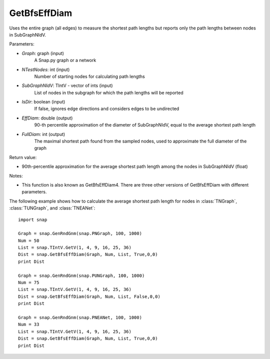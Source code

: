 GetBfsEffDiam
'''''''''''

.. function:: GetBfsEffDiam(Graph, NTestNodes, SubGraphNIdV, IsDir, EffDiam, FullDiam)

Uses the entire graph (all edges) to measure the shortest path lengths but reports only the path lengths between nodes in SubGraphNIdV.

Parameters:

- *Graph*: graph (input)
    A Snap.py graph or a network

- *NTestNodes*: int (input)
    Number of starting nodes for calculating path lengths

- *SubGraphNIdV*: TIntV - vector of ints (input)
    List of nodes in the subgraph for which the path lengths will be reported

- *IsDir*: boolean (input)
    If false, ignores edge directions and considers edges to be undirected

- *EffDiam*: double (output)
    90-th percentile approximation of the diameter of SubGraphNIdV, equal to the average shortest path length

- *FullDiam*: int (output)
    The maximal shortest path found from the sampled nodes, used to approximate the full diameter of the graph

Return value:

- 90th-percentile approximation for the average shortest path length among the nodes in SubGraphNIdV (float)

Notes:

- This function is also known as GetBfsEffDiam4. There are three other versions of GetBfsEffDiam with different parameters. 


The following example shows how to calculate the average shortest path length for nodes in
:class:`TNGraph`, :class:`TUNGraph`, and :class:`TNEANet`::

    import snap

    Graph = snap.GenRndGnm(snap.PNGraph, 100, 1000)
    Num = 50
    List = snap.TIntV.GetV(1, 4, 9, 16, 25, 36)
    Dist = snap.GetBfsEffDiam(Graph, Num, List, True,0,0)
    print Dist

    Graph = snap.GenRndGnm(snap.PUNGraph, 100, 1000)
    Num = 75
    List = snap.TIntV.GetV(1, 4, 9, 16, 25, 36)
    Dist = snap.GetBfsEffDiam(Graph, Num, List, False,0,0)
    print Dist

    Graph = snap.GenRndGnm(snap.PNEANet, 100, 1000)
    Num = 33
    List = snap.TIntV.GetV(1, 4, 9, 16, 25, 36)
    Dist = snap.GetBfsEffDiam(Graph, Num, List, True,0,0)
    print Dist
